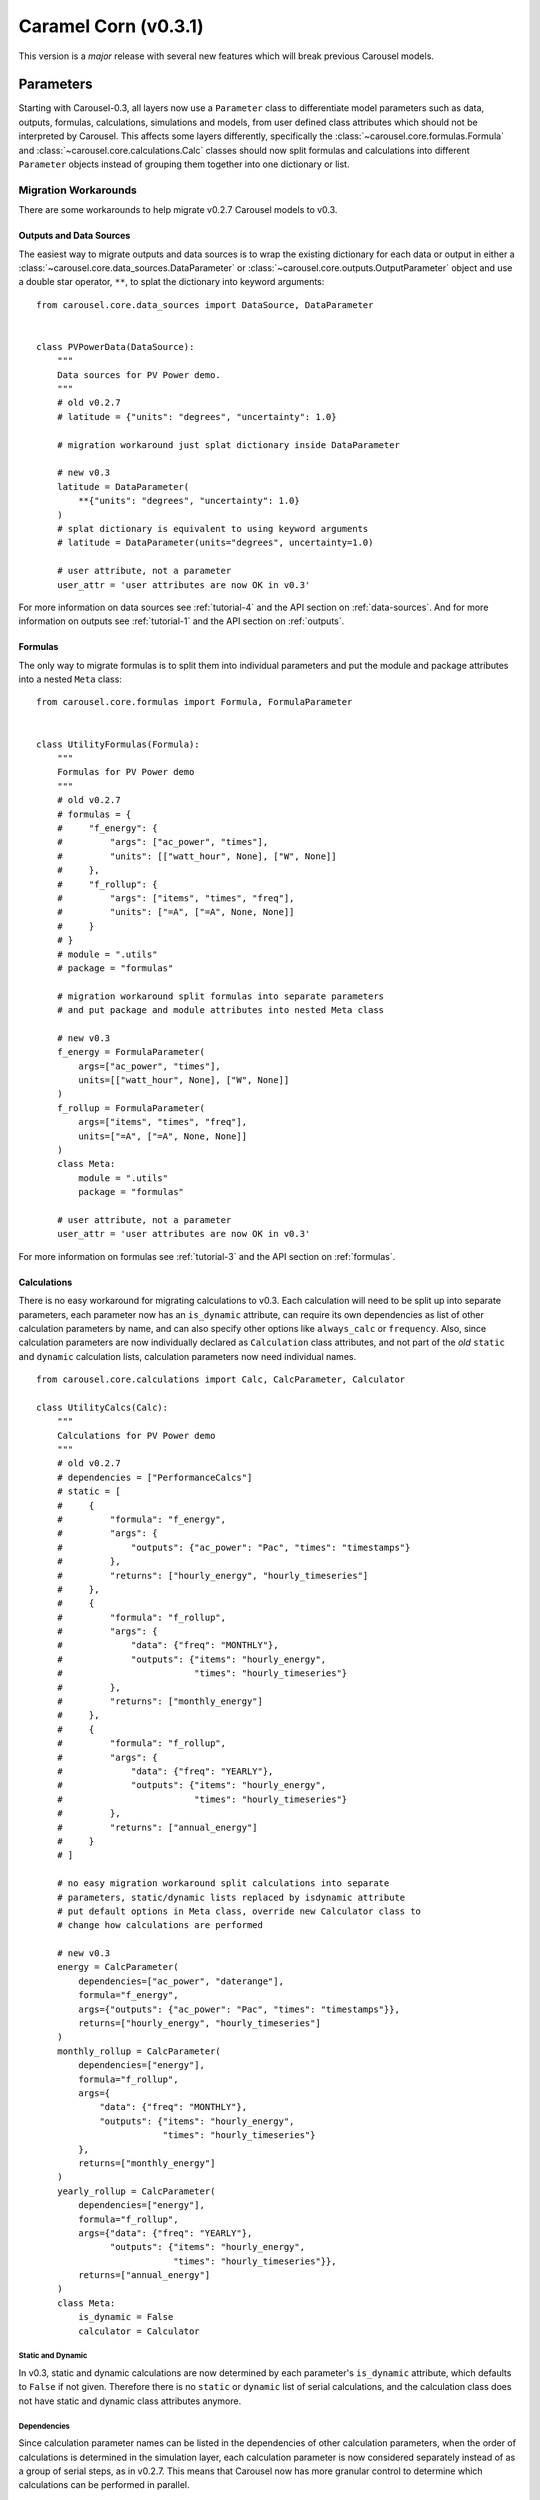 .. _caramel_corn:

Caramel Corn (v0.3.1)
=====================
This version is a *major* release with several new features which will break
previous Carousel models.

Parameters
----------
Starting with Carousel-0.3, all layers now use a ``Parameter`` class to
differentiate model parameters such as data, outputs, formulas, calculations,
simulations and models, from user defined class attributes which should not be
interpreted by Carousel. This affects some layers differently, specifically the
:class:`~carousel.core.formulas.Formula` and
:class:`~carousel.core.calculations.Calc` classes should now split formulas and
calculations into different ``Parameter`` objects instead of grouping them
together into one dictionary or list.

Migration Workarounds
~~~~~~~~~~~~~~~~~~~~~
There are some workarounds to help migrate v0.2.7 Carousel models to v0.3.

Outputs and Data Sources
++++++++++++++++++++++++
The easiest way to migrate outputs and data sources is to wrap the existing
dictionary for each data or output in either a
:class:`~carousel.core.data_sources.DataParameter` or
:class:`~carousel.core.outputs.OutputParameter` object and use a double star
operator, ``**``, to splat the dictionary into keyword arguments::

    from carousel.core.data_sources import DataSource, DataParameter


    class PVPowerData(DataSource):
        """
        Data sources for PV Power demo.
        """
        # old v0.2.7
        # latitude = {"units": "degrees", "uncertainty": 1.0}

        # migration workaround just splat dictionary inside DataParameter

        # new v0.3
        latitude = DataParameter(
            **{"units": "degrees", "uncertainty": 1.0}
        )
        # splat dictionary is equivalent to using keyword arguments
        # latitude = DataParameter(units="degrees", uncertainty=1.0)

        # user attribute, not a parameter
        user_attr = 'user attributes are now OK in v0.3'

For more information on data sources see :ref:`tutorial-4` and the API section
on :ref:`data-sources`. And for more information on outputs see
:ref:`tutorial-1` and the API section on :ref:`outputs`.

Formulas
++++++++
The only way to migrate formulas is to split them into individual parameters and
put the module and package attributes into a nested ``Meta`` class::

    from carousel.core.formulas import Formula, FormulaParameter


    class UtilityFormulas(Formula):
        """
        Formulas for PV Power demo
        """
        # old v0.2.7
        # formulas = {
        #     "f_energy": {
        #         "args": ["ac_power", "times"],
        #         "units": [["watt_hour", None], ["W", None]]
        #     },
        #     "f_rollup": {
        #         "args": ["items", "times", "freq"],
        #         "units": ["=A", ["=A", None, None]]
        #     }
        # }
        # module = ".utils"
        # package = "formulas"

        # migration workaround split formulas into separate parameters
        # and put package and module attributes into nested Meta class

        # new v0.3
        f_energy = FormulaParameter(
            args=["ac_power", "times"],
            units=[["watt_hour", None], ["W", None]]
        )
        f_rollup = FormulaParameter(
            args=["items", "times", "freq"],
            units=["=A", ["=A", None, None]]
        )
        class Meta:
            module = ".utils"
            package = "formulas"

        # user attribute, not a parameter
        user_attr = 'user attributes are now OK in v0.3'

For more information on formulas see :ref:`tutorial-3` and the API section
on :ref:`formulas`.

Calculations
++++++++++++
There is no easy workaround for migrating calculations to v0.3. Each calculation
will need to be split up into separate parameters, each parameter now has an
``is_dynamic`` attribute, can require its own dependencies as list of other
calculation parameters by name, and can also specify other options like
``always_calc`` or ``frequency``. Also, since calculation parameters are now
individually declared as ``Calculation`` class attributes, and not part of the
*old* ``static`` and ``dynamic`` calculation lists, calculation parameters now
need individual names. ::

    from carousel.core.calculations import Calc, CalcParameter, Calculator

    class UtilityCalcs(Calc):
        """
        Calculations for PV Power demo
        """
        # old v0.2.7
        # dependencies = ["PerformanceCalcs"]
        # static = [
        #     {
        #         "formula": "f_energy",
        #         "args": {
        #             "outputs": {"ac_power": "Pac", "times": "timestamps"}
        #         },
        #         "returns": ["hourly_energy", "hourly_timeseries"]
        #     },
        #     {
        #         "formula": "f_rollup",
        #         "args": {
        #             "data": {"freq": "MONTHLY"},
        #             "outputs": {"items": "hourly_energy",
        #                         "times": "hourly_timeseries"}
        #         },
        #         "returns": ["monthly_energy"]
        #     },
        #     {
        #         "formula": "f_rollup",
        #         "args": {
        #             "data": {"freq": "YEARLY"},
        #             "outputs": {"items": "hourly_energy",
        #                         "times": "hourly_timeseries"}
        #         },
        #         "returns": ["annual_energy"]
        #     }
        # ]

        # no easy migration workaround split calculations into separate
        # parameters, static/dynamic lists replaced by isdynamic attribute
        # put default options in Meta class, override new Calculator class to
        # change how calculations are performed

        # new v0.3
        energy = CalcParameter(
            dependencies=["ac_power", "daterange"],
            formula="f_energy",
            args={"outputs": {"ac_power": "Pac", "times": "timestamps"}},
            returns=["hourly_energy", "hourly_timeseries"]
        )
        monthly_rollup = CalcParameter(
            dependencies=["energy"],
            formula="f_rollup",
            args={
                "data": {"freq": "MONTHLY"},
                "outputs": {"items": "hourly_energy",
                            "times": "hourly_timeseries"}
            },
            returns=["monthly_energy"]
        )
        yearly_rollup = CalcParameter(
            dependencies=["energy"],
            formula="f_rollup",
            args={"data": {"freq": "YEARLY"},
                  "outputs": {"items": "hourly_energy",
                              "times": "hourly_timeseries"}},
            returns=["annual_energy"]
        )
        class Meta:
            is_dynamic = False
            calculator = Calculator



Static and Dynamic
``````````````````
In v0.3, static and dynamic calculations are now determined by each parameter's
``is_dynamic`` attribute, which defaults to ``False`` if not given. Therefore
there is no ``static`` or ``dynamic`` list of serial calculations, and the
calculation class does not have static and dynamic class attributes anymore.

Dependencies
````````````
Since calculation parameter names can be listed in the dependencies of other
calculation parameters, when the order of calculations is determined in the
simulation layer, each calculation parameter is now considered separately
instead of as a group of serial steps, as in v0.2.7. This means that Carousel
now has more granular control to determine which calculations can be performed
in parallel.

A default set of dependencies for all parameters in the calculation can be
listed as a ``Meta`` class option. If an individual parameter is missing the
``dependencies`` keyword, then the default is used from the ``Meta`` class.

Calculation ``Meta`` Class Options
``````````````````````````````````
Other calculation options like ``always_calc`` and ``frequency`` are also now
listed in a ``Meta`` class. If not specified individually in the calculation
parameter, then the value from the ``Meta`` class is used.

Calculator Class
````````````````
Another significant change for calculations is that individual calculations can
now specify a calculator class. A default calculator for all calculation
parameters can also be specified in the ``Meta`` class. A calculator is a new
base class that implements a ``calculate`` method but can be overriden to change
how calculations are performed. If not given then the default calculator for all
calculation parameters is the base ``Calculator`` class.

Simulations
+++++++++++
Migrating simulations is easy. Just take all of the class properties and drop
them into an instance of ``SimParameter``, which can be named anything you want,
but represents a set of settings you can use to simulate the model. Therefore,
you could potentially have more than one set of settings by defining more than
one ``SimParameter``. By default the first ``SimParameter`` is used for settings
if not specified in the model when declaring the model layers. ::

    from carousel.core.simulations import Simulation, SimParameter


    class PVPowerSim(Simulation):
        """
        PV Power Demo Simulations
        """
        # old v0.2.7
        # ID = "Tuscon_SAPM"
        # path = "~/Carousel_Simulations"
        # thresholds = None
        # interval = [1, "hour"]
        # sim_length = [0, "hours"]
        # write_frequency = 0
        # write_fields = {
        #     "data": ["latitude", "longitude", "Tamb", "Uwind"],
        #     "outputs": [
        #         "monthly_energy", "annual_energy"
        #     ]
        # }
        # display_frequency = 12
        # display_fields = {
        #     "data": ["latitude", "longitude", "Tamb", "Uwind"],
        #     "outputs": [
        #         "monthly_energy", "annual_energy"
        #     ]
        # }
        # commands = ['start', 'pause', 'run', 'load']

        # new v0.3
        settings = SimParameter(
            ID="Tuscon_SAPM",
            path="~/Carousel_Simulations",
            thresholds=None,
            interval=[1, "hour"],
            sim_length=[0, "hours"],
            write_frequency=0,
            write_fields={
                "data": ["latitude", "longitude", "Tamb", "Uwind"],
                "outputs": ["monthly_energy", "annual_energy"]
            },
            display_frequency=12,
            display_fields={
                "data": ["latitude", "longitude", "Tamb", "Uwind"],
                "outputs": ["monthly_energy", "annual_energy"]
            },
            commands=['start', 'pause']
        )

Models
++++++
Migrating models to v0.3 is also straightforward. Just take all of the layers
and declare them by name as ``ModelParameters``. The value of each layer is
given as the ``source`` keyword argument of the ``ModelParameter``. The
``modelpath`` should be in the model's ``Meta`` class. Instead of using the
default map of layers to ``Layer`` classes, if desired optionally provide the
name of the ``Layer`` class as the ``layer`` keyword argument for each
``ModelParameter``. ::

    from pvpower import PROJ_PATH
    from carousel.core.models import Model, ModelParameter

    class NewSAPM(Model):
        """
        PV Power Demo model
        """
        # old v0.2.7
        # modelpath = PROJ_PATH  # folder containing project, not model
        # data = [PVPowerData]
        # outputs = [PVPowerOutputs, PerformanceOutputs, IrradianceOutputs]
        # formulas = [UtilityFormulas, PerformanceFormulas, IrradianceFormulas]
        # calculations = [UtilityCalcs, PerformanceCalcs, IrradianceCalcs]
        # simulations = [PVPowerSim]

        # new v0.3
        data = ModelParameter(
            layer='Data', sources=[(PVPowerData, {'filename': 'Tuscon.json'})]
        )
        outputs = ModelParameter(
            layer='Outputs',
            sources=[PVPowerOutputs, PerformanceOutputs, IrradianceOutputs]
        )
        formulas = ModelParameter(
            layer='Formulas',
            sources=[UtilityFormulas, PerformanceFormulas, IrradianceFormulas]
        )
        calculations = ModelParameter(
            layer='Calculations',
            sources=[UtilityCalcs, PerformanceCalcs, IrradianceCalcs]
        )
        simulations = ModelParameter(layer='Simulations', sources=[PVPowerSim])


        class Meta:
            modelpath = PROJ_PATH  # folder containing project, not model

The major goal of these changes were to make Carousel classes easier to write
and more flexible because they allow user defined attributes to be used
arbitrarily.

Meta Class Options
----------------------
Another major change is that any Carousel class options that aren't parameters
should now be put in a nested class called ``Meta``. This should be familiar to
Django, SQLAlchemy and Marshmallow users, and in fact much of Carousel is
heavily inspired by those other projects.
